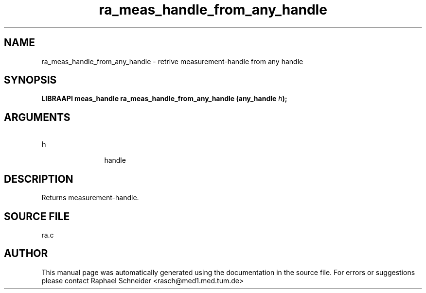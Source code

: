 .TH "ra_meas_handle_from_any_handle" 3 "February 2010" "libRASCH API (0.8.29)"
.SH NAME
ra_meas_handle_from_any_handle \- retrive measurement-handle from any handle
.SH SYNOPSIS
.B "LIBRAAPI meas_handle" ra_meas_handle_from_any_handle
.BI "(any_handle " h ");"
.SH ARGUMENTS
.IP "h" 12
 handle
.SH "DESCRIPTION"
Returns measurement-handle.
.SH "SOURCE FILE"
ra.c
.SH AUTHOR
This manual page was automatically generated using the documentation in the source file. For errors or suggestions please contact Raphael Schneider <rasch@med1.med.tum.de>
